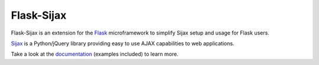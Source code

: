 Flask-Sijax
####################################

Flask-Sijax is an extension for the `Flask <http://flask.pocoo.org>`_ microframework
to simplify Sijax setup and usage for Flask users.

`Sijax <http://pypi.python.org/pypi/Sijax/>`_ is a Python/jQuery library
providing easy to use AJAX capabilities to web applications.

Take a look at the documentation_ (examples included) to learn more.

.. _documentation: http://packages.python.org/Flask-Sijax

